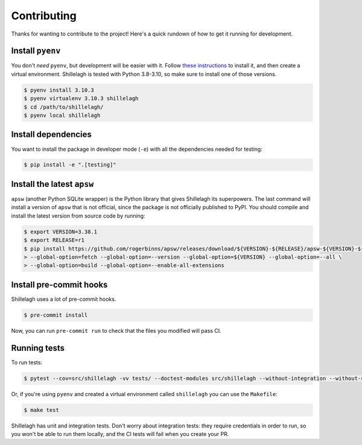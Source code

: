 ============
Contributing
============

Thanks for wanting to contribute to the project! Here's a quick rundown of how to get it running for development.

Install ``pyenv``
=================

You don't *need* ``pyenv``, but development will be easier with it. Follow `these instructions <https://github.com/pyenv/pyenv#installation>`_ to install it, and then create a virtual environment. Shillelagh is tested with Python 3.8-3.10, so make sure to install one of those versions.

.. code-block:: bash

    $ pyenv install 3.10.3
    $ pyenv virtualenv 3.10.3 shillelagh
    $ cd /path/to/shillelagh/
    $ pyenv local shillelagh

Install dependencies
====================

You want to install the package in developer mode (``-e``) with all the dependencies needed for testing:

.. code-block:: bash

    $ pip install -e ".[testing]"

Install the latest ``apsw``
===========================

``apsw`` (another Python SQLite wrapper) is the Python library that gives Shillelagh its superpowers. The last command will install a version of ``apsw`` that is not official, since the package is not officially published to PyPI. You should compile and install the latest version from source code by running:

.. code-block:: bash

    $ export VERSION=3.38.1
    $ export RELEASE=r1
    $ pip install https://github.com/rogerbinns/apsw/releases/download/${VERSION}-${RELEASE}/apsw-${VERSION}-${RELEASE}.zip \
    > --global-option=fetch --global-option=--version --global-option=${VERSION} --global-option=--all \
    > --global-option=build --global-option=--enable-all-extensions

Install pre-commit hooks
========================

Shillelagh uses a lot of pre-commit hooks.

.. code-block:: bash

    $ pre-commit install

Now, you can run ``pre-commit run`` to check that the files you modified will pass CI.

Running tests
=============

To run tests:

.. code-block:: bash

    $ pytest --cov=src/shillelagh -vv tests/ --doctest-modules src/shillelagh --without-integration --without-slow-integration

Or, if you're using ``pyenv`` and created a virtual environment called ``shillelagh`` you can use the ``Makefile``:

.. code-block:: bash

    $ make test

Shillelagh has unit and integration tests. Don't worry about integration tests: they require credentials in order to run, so you won't be able to run them locally, and the CI tests will fail when you create your PR.
